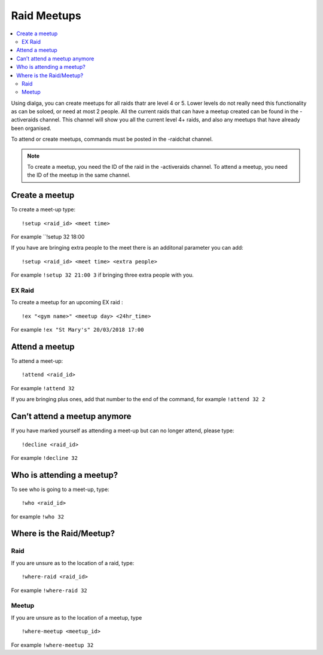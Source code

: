 ************
Raid Meetups
************

.. contents:: :local:

Using dialga, you can create meetups for all raids thatr are level 4 or 5. Lower levels do not really need this functionality as can be soloed, or need at most 2 people. 
All the current raids that can have a meetup created can be found in the -activeraids channel. This channel will show you all the current level 4+ raids, and also any meetups that have already been organised.

To attend or create meetups, commands must be posted in the -raidchat channel.

.. note::

	To create a meetup, you need the ID of the raid in the -activeraids channel. To attend a meetup, you need the ID of the meetup in the same channel.

Create a meetup
---------------

To create a meet-up type:

::

	!setup <raid_id> <meet time>  
	
For example ``!setup 32 18:00

If you have are bringing extra people to the meet there is an additonal parameter you can add:

::

	!setup <raid_id> <meet time> <extra people>
	
For example ``!setup 32 21:00 3`` if bringing three extra people with you.

EX Raid
~~~~~~~

To create a meetup for an upcoming EX raid :

::

	!ex "<gym name>" <meetup day> <24hr_time>
	
For example ``!ex "St Mary's" 20/03/2018 17:00``

Attend a meetup
---------------

To attend a meet-up:

::

	!attend <raid_id>
	
For example ``!attend 32``

If you are bringing plus ones, add that number to the
end of the command, for example ``!attend 32 2``

Can’t attend a meetup anymore
-----------------------------

If you have marked yourself as attending a meet-up but can no longer
attend, please type:

::

	!decline <raid_id> 
	
For example ``!decline 32``

Who is attending a meetup?
--------------------------

To see who is going to a meet-up, type:

::

	!who <raid_id>
	
for example ``!who 32``

Where is the Raid/Meetup?
-------------------------

Raid
~~~~

If you are unsure as to the location of a raid, type:

::

	!where-raid <raid_id>
	
For example ``!where-raid 32``

Meetup
~~~~~~

If you are unsure as to the location of a meetup, type

::

	!where-meetup <meetup_id> 
	
For example ``!where-meetup 32``